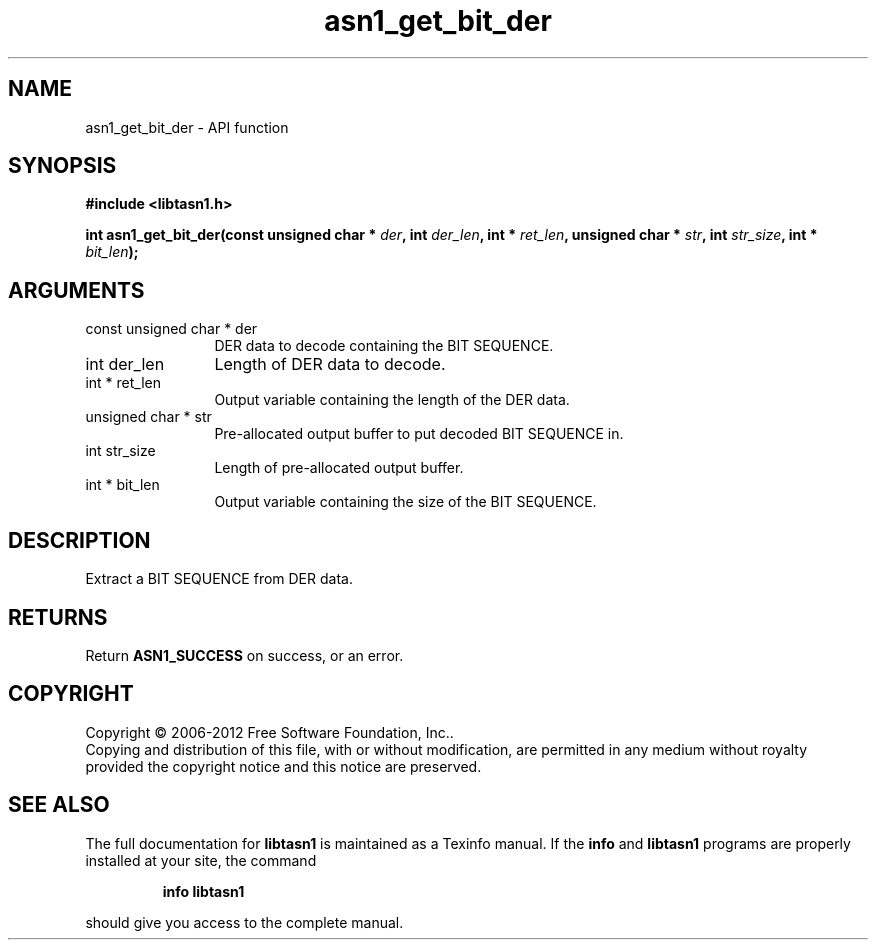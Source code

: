 .\" DO NOT MODIFY THIS FILE!  It was generated by gdoc.
.TH "asn1_get_bit_der" 3 "3.0" "libtasn1" "libtasn1"
.SH NAME
asn1_get_bit_der \- API function
.SH SYNOPSIS
.B #include <libtasn1.h>
.sp
.BI "int asn1_get_bit_der(const unsigned char * " der ", int " der_len ", int * " ret_len ", unsigned char * " str ", int " str_size ", int * " bit_len ");"
.SH ARGUMENTS
.IP "const unsigned char * der" 12
DER data to decode containing the BIT SEQUENCE.
.IP "int der_len" 12
Length of DER data to decode.
.IP "int * ret_len" 12
Output variable containing the length of the DER data.
.IP "unsigned char * str" 12
Pre\-allocated output buffer to put decoded BIT SEQUENCE in.
.IP "int str_size" 12
Length of pre\-allocated output buffer.
.IP "int * bit_len" 12
Output variable containing the size of the BIT SEQUENCE.
.SH "DESCRIPTION"
Extract a BIT SEQUENCE from DER data.
.SH "RETURNS"
Return \fBASN1_SUCCESS\fP on success, or an error.
.SH COPYRIGHT
Copyright \(co 2006-2012 Free Software Foundation, Inc..
.br
Copying and distribution of this file, with or without modification,
are permitted in any medium without royalty provided the copyright
notice and this notice are preserved.
.SH "SEE ALSO"
The full documentation for
.B libtasn1
is maintained as a Texinfo manual.  If the
.B info
and
.B libtasn1
programs are properly installed at your site, the command
.IP
.B info libtasn1
.PP
should give you access to the complete manual.
